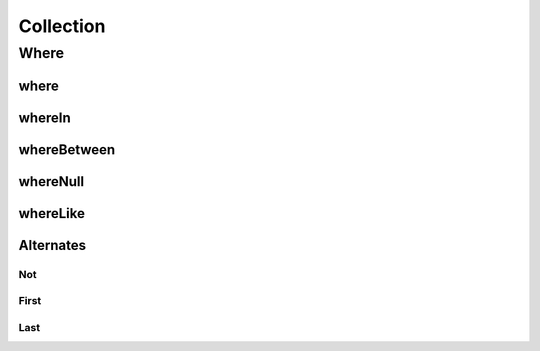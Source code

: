 Collection
========

Where
-------

where
~~~~~~~~

whereIn
~~~~~~~~

whereBetween
~~~~~~~~

whereNull
~~~~~~~~

whereLike
~~~~~~~~

Alternates
~~~~~~~~

Not
^^^^^^^^

First
^^^^^^^^

Last
^^^^^^^^

